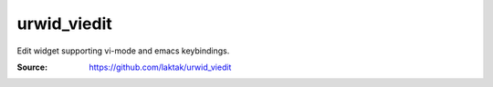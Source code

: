 urwid_viedit
============

Edit widget supporting vi-mode and emacs keybindings.

:Source: https://github.com/laktak/urwid_viedit
